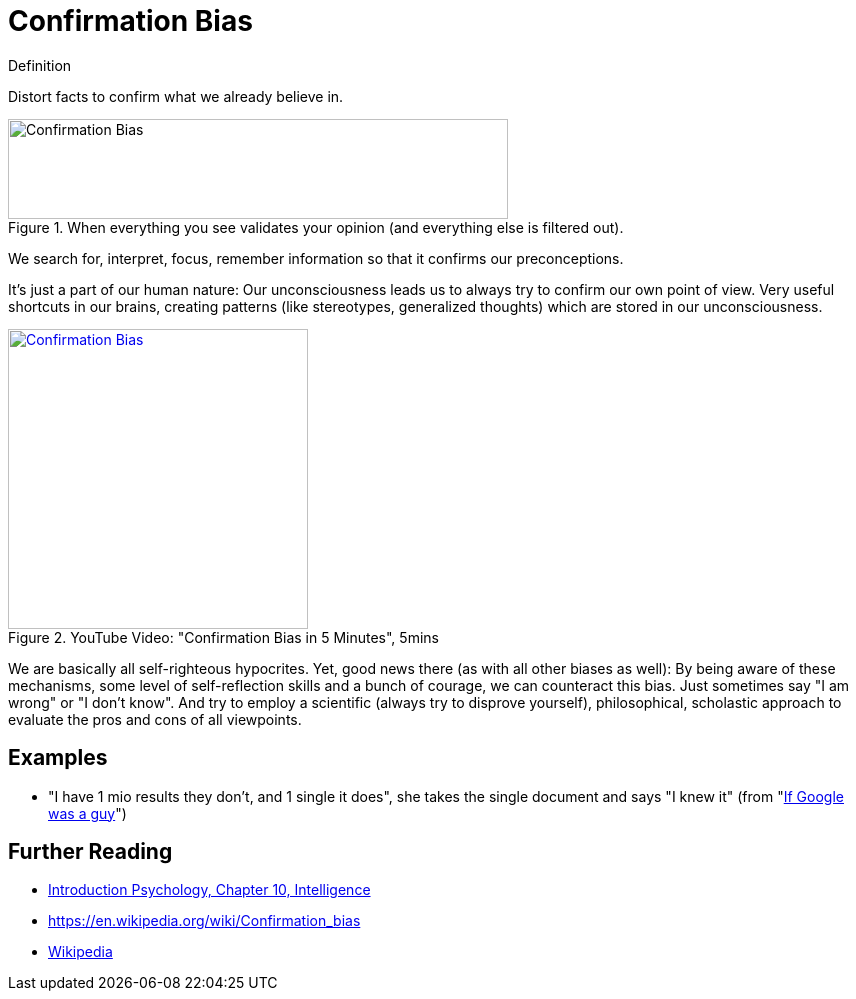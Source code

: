 = Confirmation Bias

.Definition
****
Distort facts to confirm what we already believe in.
****

[#img-confirmation_bias_comic]
.When everything you see validates your opinion (and everything else is filtered out).
image::confirmation_bias.jpg[Confirmation Bias,500,100]

We search for, interpret, focus, remember information so that it confirms our preconceptions.

It's just a part of our human nature: Our unconsciousness leads us to always try to confirm our own point of view. Very useful shortcuts in our brains, creating patterns (like stereotypes, generalized thoughts) which are stored in our unconsciousness.

.YouTube Video: "Confirmation Bias in 5 Minutes", 5mins
[link=https://www.youtube.com/watch?v=0xKklLplngs]
image::https://img.youtube.com/vi/0xKklLplngs/0.jpg[Confirmation Bias,300]

We are basically all self-righteous hypocrites. Yet, good news there (as with all other biases as well): By being aware of these mechanisms, some level of self-reflection skills and a bunch of courage, we can counteract this bias. Just sometimes say "I am wrong" or "I don't know". And try to employ a scientific (always try to disprove yourself), philosophical, scholastic approach to evaluate the pros and cons of all viewpoints.

== Examples

* "I have 1 mio results they don't, and 1 single it does", she takes the single document and says "I knew it" (from "link:https://youtu.be/yJD1Iwy5lUY?t=46[If Google was a guy]")

== Further Reading

* link:../lva_introduction/ch10-intelligence/index.html[Introduction Psychology, Chapter 10, Intelligence]
* https://en.wikipedia.org/wiki/Confirmation_bias
* link:https://en.wikipedia.org/wiki/Confirmation_bias[Wikipedia]